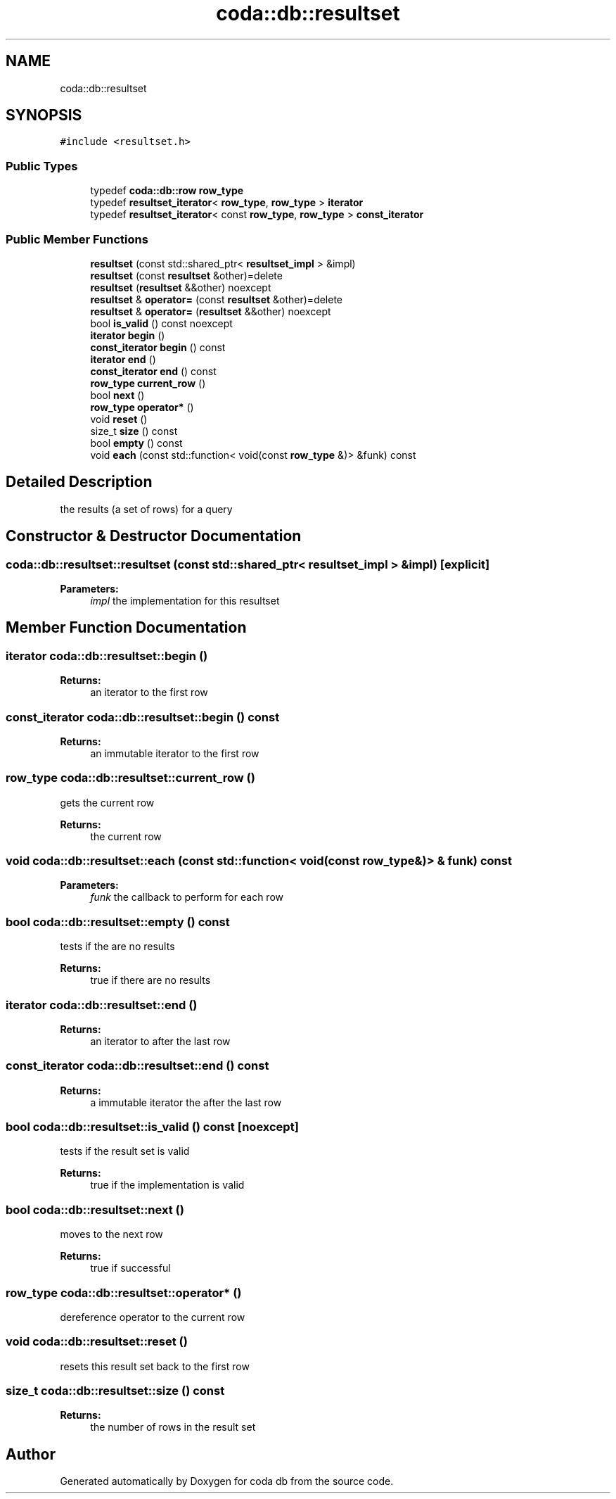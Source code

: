 .TH "coda::db::resultset" 3 "Sat Dec 1 2018" "coda db" \" -*- nroff -*-
.ad l
.nh
.SH NAME
coda::db::resultset
.SH SYNOPSIS
.br
.PP
.PP
\fC#include <resultset\&.h>\fP
.SS "Public Types"

.in +1c
.ti -1c
.RI "typedef \fBcoda::db::row\fP \fBrow_type\fP"
.br
.ti -1c
.RI "typedef \fBresultset_iterator\fP< \fBrow_type\fP, \fBrow_type\fP > \fBiterator\fP"
.br
.ti -1c
.RI "typedef \fBresultset_iterator\fP< const \fBrow_type\fP, \fBrow_type\fP > \fBconst_iterator\fP"
.br
.in -1c
.SS "Public Member Functions"

.in +1c
.ti -1c
.RI "\fBresultset\fP (const std::shared_ptr< \fBresultset_impl\fP > &impl)"
.br
.ti -1c
.RI "\fBresultset\fP (const \fBresultset\fP &other)=delete"
.br
.ti -1c
.RI "\fBresultset\fP (\fBresultset\fP &&other) noexcept"
.br
.ti -1c
.RI "\fBresultset\fP & \fBoperator=\fP (const \fBresultset\fP &other)=delete"
.br
.ti -1c
.RI "\fBresultset\fP & \fBoperator=\fP (\fBresultset\fP &&other) noexcept"
.br
.ti -1c
.RI "bool \fBis_valid\fP () const noexcept"
.br
.ti -1c
.RI "\fBiterator\fP \fBbegin\fP ()"
.br
.ti -1c
.RI "\fBconst_iterator\fP \fBbegin\fP () const"
.br
.ti -1c
.RI "\fBiterator\fP \fBend\fP ()"
.br
.ti -1c
.RI "\fBconst_iterator\fP \fBend\fP () const"
.br
.ti -1c
.RI "\fBrow_type\fP \fBcurrent_row\fP ()"
.br
.ti -1c
.RI "bool \fBnext\fP ()"
.br
.ti -1c
.RI "\fBrow_type\fP \fBoperator*\fP ()"
.br
.ti -1c
.RI "void \fBreset\fP ()"
.br
.ti -1c
.RI "size_t \fBsize\fP () const"
.br
.ti -1c
.RI "bool \fBempty\fP () const"
.br
.ti -1c
.RI "void \fBeach\fP (const std::function< void(const \fBrow_type\fP &)> &funk) const"
.br
.in -1c
.SH "Detailed Description"
.PP 
the results (a set of rows) for a query 
.SH "Constructor & Destructor Documentation"
.PP 
.SS "coda::db::resultset::resultset (const std::shared_ptr< \fBresultset_impl\fP > & impl)\fC [explicit]\fP"

.PP
\fBParameters:\fP
.RS 4
\fIimpl\fP the implementation for this resultset 
.RE
.PP

.SH "Member Function Documentation"
.PP 
.SS "\fBiterator\fP coda::db::resultset::begin ()"

.PP
\fBReturns:\fP
.RS 4
an iterator to the first row 
.RE
.PP

.SS "\fBconst_iterator\fP coda::db::resultset::begin () const"

.PP
\fBReturns:\fP
.RS 4
an immutable iterator to the first row 
.RE
.PP

.SS "\fBrow_type\fP coda::db::resultset::current_row ()"
gets the current row 
.PP
\fBReturns:\fP
.RS 4
the current row 
.RE
.PP

.SS "void coda::db::resultset::each (const std::function< void(const \fBrow_type\fP &)> & funk) const"

.PP
\fBParameters:\fP
.RS 4
\fIfunk\fP the callback to perform for each row 
.RE
.PP

.SS "bool coda::db::resultset::empty () const"
tests if the are no results 
.PP
\fBReturns:\fP
.RS 4
true if there are no results 
.RE
.PP

.SS "\fBiterator\fP coda::db::resultset::end ()"

.PP
\fBReturns:\fP
.RS 4
an iterator to after the last row 
.RE
.PP

.SS "\fBconst_iterator\fP coda::db::resultset::end () const"

.PP
\fBReturns:\fP
.RS 4
a immutable iterator the after the last row 
.RE
.PP

.SS "bool coda::db::resultset::is_valid () const\fC [noexcept]\fP"
tests if the result set is valid 
.PP
\fBReturns:\fP
.RS 4
true if the implementation is valid 
.RE
.PP

.SS "bool coda::db::resultset::next ()"
moves to the next row 
.PP
\fBReturns:\fP
.RS 4
true if successful 
.RE
.PP

.SS "\fBrow_type\fP coda::db::resultset::operator* ()"
dereference operator to the current row 
.SS "void coda::db::resultset::reset ()"
resets this result set back to the first row 
.SS "size_t coda::db::resultset::size () const"

.PP
\fBReturns:\fP
.RS 4
the number of rows in the result set 
.RE
.PP


.SH "Author"
.PP 
Generated automatically by Doxygen for coda db from the source code\&.
